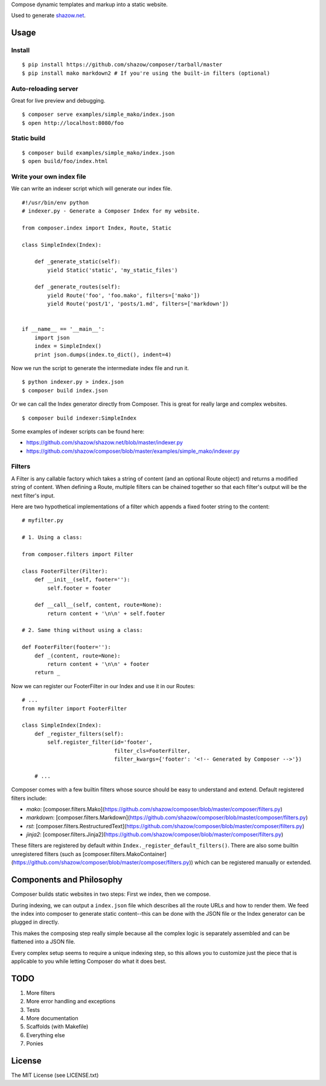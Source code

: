 Compose dynamic templates and markup into a static website.

Used to generate `shazow.net <http://shazow.net>`_.

Usage
=====

Install
-------

::

    $ pip install https://github.com/shazow/composer/tarball/master
    $ pip install mako markdown2 # If you're using the built-in filters (optional)

Auto-reloading server
---------------------

Great for live preview and debugging. ::

    $ composer serve examples/simple_mako/index.json
    $ open http://localhost:8080/foo

Static build
------------

::

    $ composer build examples/simple_mako/index.json
    $ open build/foo/index.html


Write your own index file
-------------------------

We can write an indexer script which will generate our index file. ::

    #!/usr/bin/env python
    # indexer.py - Generate a Composer Index for my website.

    from composer.index import Index, Route, Static

    class SimpleIndex(Index):

        def _generate_static(self):
            yield Static('static', 'my_static_files')

        def _generate_routes(self):
            yield Route('foo', 'foo.mako', filters=['mako'])
            yield Route('post/1', 'posts/1.md', filters=['markdown'])


    if __name__ == '__main__':
        import json
        index = SimpleIndex()
        print json.dumps(index.to_dict(), indent=4)


Now we run the script to generate the intermediate index file and run it. ::

    $ python indexer.py > index.json
    $ composer build index.json


Or we can call the Index generator directly from Composer. This is great for
really large and complex websites. ::

    $ composer build indexer:SimpleIndex


Some examples of indexer scripts can be found here:

- https://github.com/shazow/shazow.net/blob/master/indexer.py
- https://github.com/shazow/composer/blob/master/examples/simple_mako/indexer.py


Filters
-------

A Filter is any callable factory which takes a string of content (and an
optional Route object) and returns a modified string of content. When defining a
Route, multiple filters can be chained together so that each filter's output
will be the next filter's input.

Here are two hypothetical implementations of a filter which appends a fixed
footer string to the content: ::

    # myfilter.py

    # 1. Using a class:

    from composer.filters import Filter

    class FooterFilter(Filter):
        def __init__(self, footer=''):
            self.footer = footer

        def __call__(self, content, route=None):
            return content + '\n\n' + self.footer

    # 2. Same thing without using a class:

    def FooterFilter(footer=''):
        def _(content, route=None):
            return content + '\n\n' + footer
        return _


Now we can register our FooterFilter in our Index and use it in our Routes: ::

    # ...
    from myfilter import FooterFilter

    class SimpleIndex(Index):
        def _register_filters(self):
            self.register_filter(id='footer',
                                 filter_cls=FooterFilter,
                                 filter_kwargs={'footer': '<!-- Generated by Composer -->'})

        # ...


Composer comes with a few builtin filters whose source should be easy to
understand and extend. Default registered filters include:

* `mako`: [composer.filters.Mako](https://github.com/shazow/composer/blob/master/composer/filters.py)
* `markdown`: [composer.filters.Markdown](https://github.com/shazow/composer/blob/master/composer/filters.py)
* `rst`: [composer.filters.RestructuredText](https://github.com/shazow/composer/blob/master/composer/filters.py)
* `jinja2`: [composer.filters.Jinja2](https://github.com/shazow/composer/blob/master/composer/filters.py)

These filters are registered by default within
``Index._register_default_filters()``. There are also some builtin unregistered
filters (such as
[composer.filters.MakoContainer](https://github.com/shazow/composer/blob/master/composer/filters.py))
which can be registered manually or extended.


Components and Philosophy
=========================

Composer builds static websites in two steps: First we index, then we compose.

During indexing, we can output a ``index.json`` file which describes all the
route URLs and how to render them. We feed the index into composer to generate
static content--this can be done with the JSON file or the Index generator can
be plugged in directly.

This makes the composing step really simple because all the complex logic is
separately assembled and can be flattened into a JSON file.

Every complex setup seems to require a unique indexing step, so this allows you
to customize just the piece that is applicable to you while letting Composer do
what it does best.


TODO
====

#. More filters
#. More error handling and exceptions
#. Tests
#. More documentation
#. Scaffolds (with Makefile)
#. Everything else
#. Ponies


License
=======

The MIT License (see LICENSE.txt)

